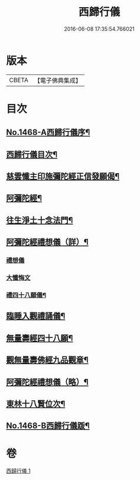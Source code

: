 #+TITLE: 西歸行儀 
#+DATE: 2016-06-08 17:35:54.766021

* 版本
 |     CBETA|【電子佛典集成】|

* 目次
** [[file:KR6p0085_001.txt::001-0126c1][No.1468-A西歸行儀序¶]]
** [[file:KR6p0085_001.txt::001-0127a4][西歸行儀目次¶]]
** [[file:KR6p0085_001.txt::001-0127b4][慈雲懺主印施彌陀經正信發願偈¶]]
** [[file:KR6p0085_001.txt::001-0127c5][阿彌陀經¶]]
** [[file:KR6p0085_001.txt::001-0128a5][往生淨土十念法門¶]]
** [[file:KR6p0085_001.txt::001-0128a23][阿彌陀經禮想儀（詳）¶]]
*** [[file:KR6p0085_001.txt::001-0128a24][禮想儀]]
*** [[file:KR6p0085_001.txt::001-0129b24][大懺悔文]]
*** [[file:KR6p0085_001.txt::001-0130a2][禮四十八願儀¶]]
** [[file:KR6p0085_001.txt::001-0130a14][臨睡入觀禮誦儀¶]]
** [[file:KR6p0085_001.txt::001-0130c14][無量壽經四十八願¶]]
** [[file:KR6p0085_001.txt::001-0130c18][觀無量壽佛經九品觀章¶]]
** [[file:KR6p0085_001.txt::001-0131a7][阿彌陀經禮想儀（略）¶]]
** [[file:KR6p0085_001.txt::001-0131c9][東林十八賢位次¶]]
** [[file:KR6p0085_001.txt::001-0132a16][No.1468-B西歸行儀䟦¶]]

* 卷
[[file:KR6p0085_001.txt][西歸行儀 1]]

